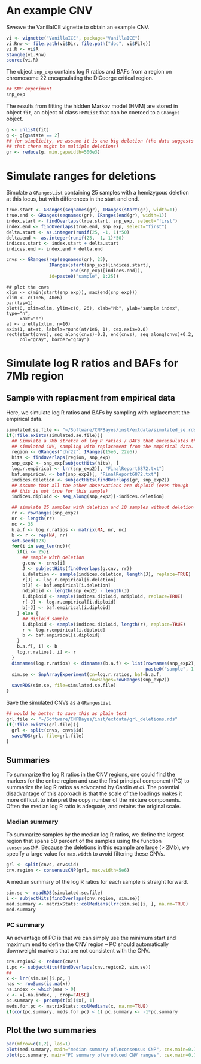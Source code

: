 * An example CNV

Sweave the VanillaICE vignette to obtain an example CNV.

#+begin_src R :tangle scripts/simulate_cnp.R
  vi <- vignette("VanillaICE", package="VanillaICE")
  vi.Rnw <- file.path(vi$Dir, file.path("doc", vi$File))
  vi.R <- vi$R
  Stangle(vi.Rnw)
  source(vi.R)
#+end_src

The object ~snp_exp~ contains log R ratios and BAFs from a region on
chromosome 22 encapsulating the DiGeorge critical region.

#+begin_src R :tangle scripts/simulate_cnp.R
  ## SNP experiment
  snp_exp 
#+end_src

The results from fitting the hidden Markov model (HMM) are stored in
object ~fit~, an object of class ~HMMList~ that can be coerced to a
~GRanges~ object.

#+begin_src R :tangle scripts/simulate_cnp.R
  g <- unlist(fit)
  g <- g[g$state == 2]
  ## for simplicity, we assume it is one big deletion (the data suggests
  ## that there might be multiple deletions) 
  gr <- reduce(g, min.gapwidth=500e3)
#+end_src

* Simulate ranges for deletions


Simulate a ~GRangesList~ containing 25 samples with a hemizygous
deletion at this locus, but with differences in the start and end.

#+begin_src R :tangle scripts/simulate_cnp.R
  true.start <- GRanges(seqnames(gr), IRanges(start(gr), width=1))
  true.end <- GRanges(seqnames(gr), IRanges(end(gr), width=1))
  index.start <- findOverlaps(true.start, snp_exp, select="first")
  index.end <- findOverlaps(true.end, snp_exp, select="first")
  delta.start <- as.integer(runif(25, -1, 1)*50)
  delta.end <- as.integer(runif(25, -1, 1)*50)
  indices.start <- index.start + delta.start
  indices.end <- index.end + delta.end

  cnvs <- GRanges(rep(seqnames(gr), 25),
                  IRanges(start(snp_exp)[indices.start],
                          end(snp_exp)[indices.end]),
                  id=paste0("sample", 1:25))
#+end_src



#+begin_src :tangle scripts/simulate_cnp.R
  ## plot the cnvs
  xlim <- c(min(start(snp_exp)), max(end(snp_exp)))
  xlim <- c(10e6, 40e6)
  par(las=1)
  plot(0, xlim=xlim, ylim=c(0, 26), xlab="Mb", ylab="sample index", type="n",
       xaxt="n")
  at <- pretty(xlim, n=10)
  axis(1, at=at, labels=round(at/1e6, 1), cex.axis=0.8)
  rect(start(cnvs), seq_along(cnvs)-0.2, end(cnvs), seq_along(cnvs)+0.2,
       col="gray", border="gray")
#+end_src

* Simulate log R ratios and BAFs for 7Mb region


** Sample with replacment from empirical data

Here, we simulate log R ratios and
BAFs by sampling with replacement the empirical data.

#+begin_src R :tangle scripts/simulate_cnp.R
  simulated.se.file <- "~/Software/CNPBayes/inst/extdata/simulated_se.rds"
  if(!file.exists(simulated.se.file)){
    ## Simulate a 7Mb stretch of log R ratios / BAFs that encapsulates the
    ## simulated CNV, sampling with replacement from the empirical data.
    region <- GRanges("chr22", IRanges(15e6, 22e6))
    hits <- findOverlaps(region, snp_exp)
    snp_exp2 <- snp_exp[subjectHits(hits), ]
    log.r.empirical <- lrr(snp_exp2)[, "FinalReport6872.txt"]
    baf.empirical <- baf(snp_exp2)[, "FinalReport6872.txt"]
    indices.deletion <- subjectHits(findOverlaps(gr, snp_exp2))
    ## Assume that all the other observations are diploid (even though
    ## this is not true for this sample)
    indices.diploid <- seq_along(snp_exp2)[-indices.deletion]

    ## simulate 25 samples with deletion and 10 samples without deletion
    rr <- rowRanges(snp_exp2)
    nr <- length(rr)
    nc <- 35
    b.a.f <- log.r.ratios <- matrix(NA, nr, nc)
    b <- r <- rep(NA, nr)
    set.seed(123)
    for(i in seq_len(nc)){
      if(i <= 25){
        ## sample with deletion
        g.cnv <- cnvs[i]
        J <- subjectHits(findOverlaps(g.cnv, rr))
        i.deletion <- sample(indices.deletion, length(J), replace=TRUE)
        r[J] <- log.r.empirical[i.deletion]
        b[J] <- baf.empirical[i.deletion]
        ndiploid <- length(snp_exp2) - length(J)
        i.diploid <- sample(indices.diploid, ndiploid, replace=TRUE)
        r[-J] <- log.r.empirical[i.diploid]
        b[-J] <- baf.empirical[i.diploid]
      } else {
        ## diploid sample
        i.diploid <- sample(indices.diploid, length(r), replace=TRUE)
        r <- log.r.empirical[i.diploid]
        b <- baf.empirical[i.diploid]
      }
      b.a.f[, i] <- b
      log.r.ratios[, i] <- r    
    }
    dimnames(log.r.ratios) <- dimnames(b.a.f) <- list(rownames(snp_exp2),
                                                      paste0("sample", 1:35))
    sim.se <- SnpArrayExperiment(cn=log.r.ratios, baf=b.a.f,
                                 rowRanges=rowRanges(snp_exp2))
    saveRDS(sim.se, file=simulated.se.file)
  }
#+end_src

Save the simulated CNVs as a ~GRangesList~
#+begin_src R :tangle scripts/simulate_cnp.R
  ## would be better to save this as plain text
  grl.file <- "~/Software/CNPBayes/inst/extdata/grl_deletions.rds"
  if(!file.exists(grl.file)){
    grl <- split(cnvs, cnvs$id)
    saveRDS(grl, file=grl.file)
  }
#+end_src

** Summaries

To summarize the log R ratios in the CNV regions, one could find the
markers for the entire region and use the first principal component
(PC) to summarize the log R ratios as advocated by Cardin \textit{et
al}.  The potential disadvantage of this approach is that the scale of
the loadings makes it more difficult to interpret the copy number of
the mixture components.  Often the median log R ratio is adequate, and
retains the original scale.

*** Median summary

To summarize samples by the median log R ratios, we define the largest
region that spans 50 percent of the samples using the function
~consensusCNP~.  Because the deletions in this example are large ($>$
2Mb), we specify a large value for ~max.width~ to avoid filtering
these CNVs.

#+begin_src R :tangle scripts/simulate_cnp.R
  grl <- split(cnvs, cnvs$id)
  cnv.region <- consensusCNP(grl, max.width=5e6)
#+end_src

A median summary of the log R ratios for each sample is straight
forward.  

#+begin_src R :tangle scripts/simulate_cnp.R
  sim.se <- readRDS(simulated.se.file)
  i <- subjectHits(findOverlaps(cnv.region, sim.se))
  med.summary <- matrixStats::colMedians(lrr(sim.se)[i, ], na.rm=TRUE)
  med.summary
#+end_src

*** PC summary

An advantage of PC is that we can simply use the minimum start and
maximum end to define the CNV region -- PC should automatically
downweight markers that are not consistent with the CNV. 


#+begin_src R :tangle scripts/simulate_cnp.R :results value graphics
  cnv.region2 <- reduce(cnvs)
  i.pc <- subjectHits(findOverlaps(cnv.region2, sim.se))
  ##
  x <- lrr(sim.se)[i.pc, ]
  nas <- rowSums(is.na(x))
  na.index <- which(nas > 0)
  x <- x[-na.index, , drop=FALSE]
  pc.summary <- prcomp(t(x))$x[, 1]
  meds.for.pc <- matrixStats::colMedians(x, na.rm=TRUE)
  if(cor(pc.summary, meds.for.pc) < 1) pc.summary <- -1*pc.summary
#+end_src

** Plot the two summaries

#+begin_src R :tangle scripts/simulate_cnp.R
  par(mfrow=c(1,2), las=1)
  plot(med.summary, main="median summary of\nconsensus CNP", cex.main=0.7, pch=20)
  plot(pc.summary, main="PC summary of\nreduced CNV ranges", cex.main=0.7, pch=20)
#+end_src














